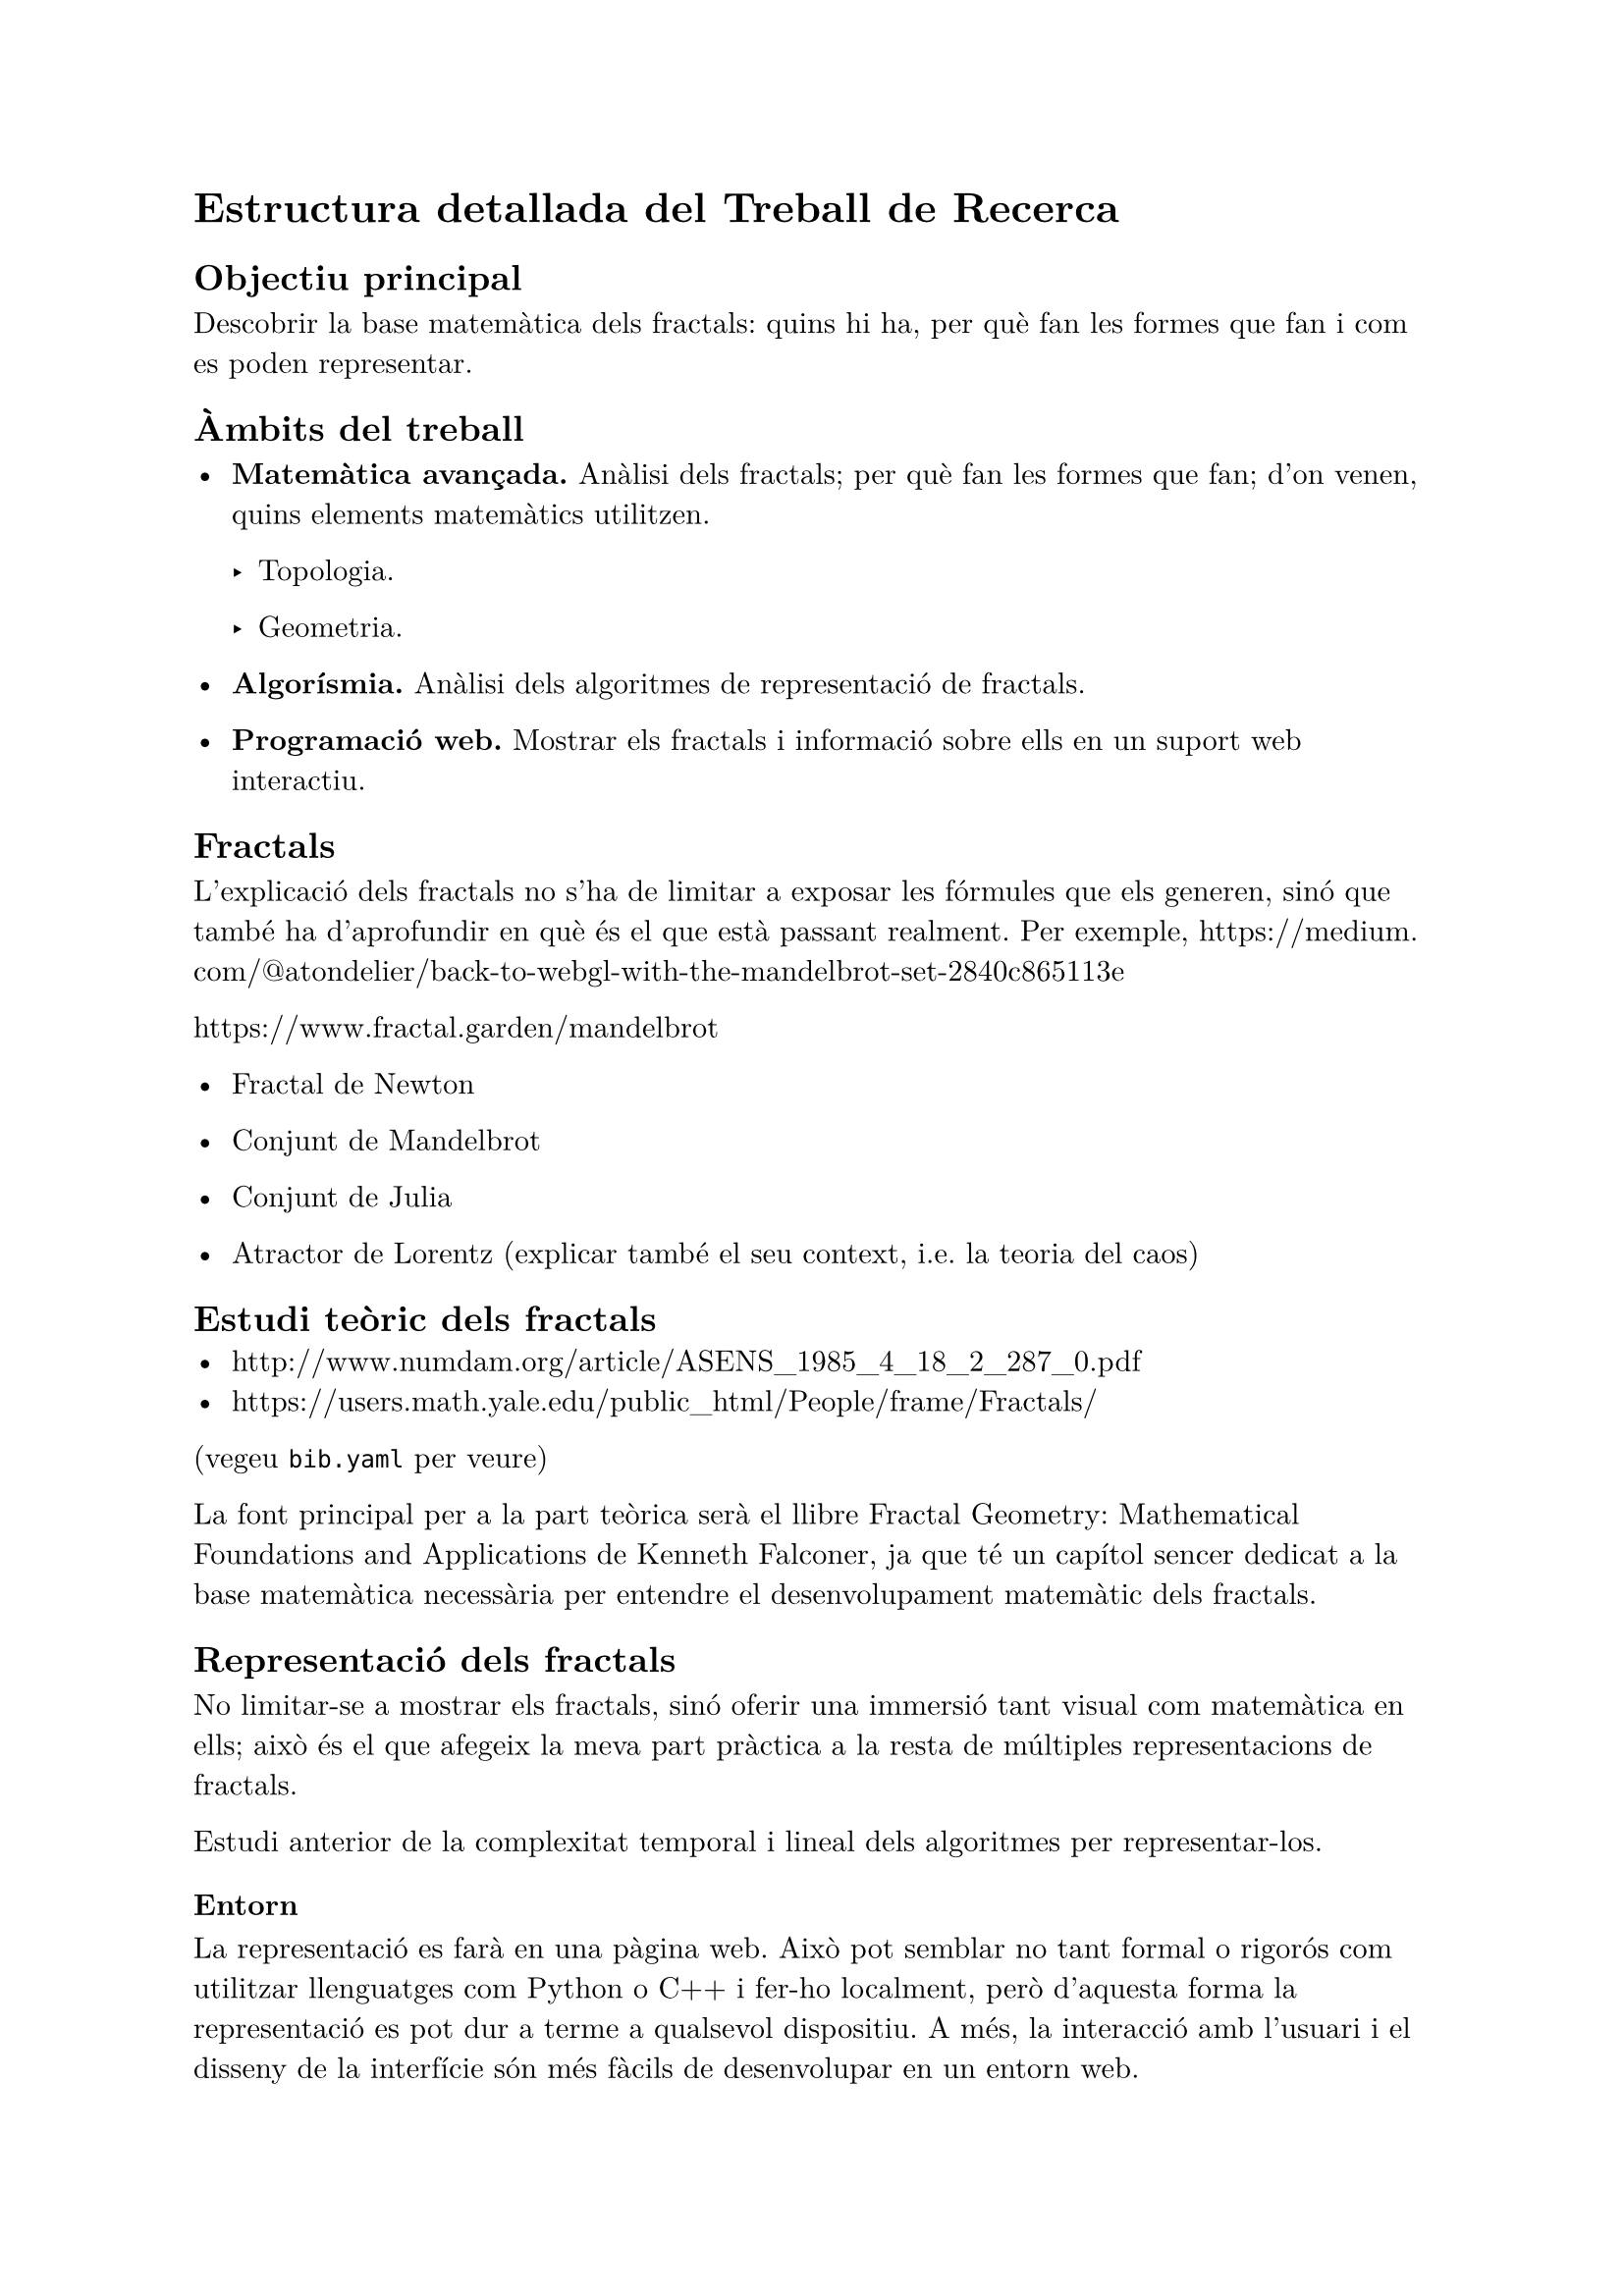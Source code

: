 #set text(font: "New Computer Modern", lang: "ca")

= Estructura detallada del Treball de Recerca

== Objectiu principal

Descobrir la base matemàtica dels fractals: quins hi ha, per què fan les formes que fan i com es poden representar.

== Àmbits del treball

- *Matemàtica avançada.* Anàlisi dels fractals; per què fan les formes que fan; d'on venen, quins elements matemàtics utilitzen.

  - Topologia.

  - Geometria.

- *Algorísmia.* Anàlisi dels algoritmes de representació de fractals.

- *Programació web.* Mostrar els fractals i informació sobre ells en un suport web interactiu.


== Fractals

L'explicació dels fractals no s'ha de limitar a exposar les fórmules que els generen, sinó que també ha d'aprofundir en què és el que està passant realment. Per exemple, https://medium.com/@atondelier/back-to-webgl-with-the-mandelbrot-set-2840c865113e

https://www.fractal.garden/mandelbrot

- Fractal de Newton

- Conjunt de Mandelbrot

- Conjunt de Julia

- Atractor de Lorentz (explicar també el seu context, i.e. la teoria del caos)

== Estudi teòric dels fractals
- http://www.numdam.org/article/ASENS_1985_4_18_2_287_0.pdf
- https://users.math.yale.edu/public_html/People/frame/Fractals/
(vegeu `bib.yaml` per veure)

La font principal per a la part teòrica serà el llibre Fractal Geometry: Mathematical Foundations and Applications de Kenneth Falconer, ja que té un capítol sencer dedicat a la base matemàtica necessària per entendre el desenvolupament matemàtic dels fractals.

== Representació dels fractals
No limitar-se a mostrar els fractals, sinó oferir una immersió tant visual com matemàtica en ells; això és el que afegeix la meva part pràctica a la resta de múltiples representacions de fractals.

Estudi anterior de la complexitat temporal i lineal dels algoritmes per representar-los.

=== Entorn
La representació es farà en una pàgina web. Això pot semblar no tant formal o rigorós com utilitzar llenguatges com Python o C++ i fer-ho localment, però d'aquesta forma la representació es pot dur a terme a qualsevol dispositiu. A més, la interacció amb l'usuari i el disseny de la interfície són més fàcils de desenvolupar en un entorn web.

Es farà en TypeScript, ja que la comprovació estàtica de tipus és indubtablement millor.

=== Mètode de generació dels gràfics

He explorat Three.js, però Utilitzar Three.js per a una representació plana pot afectar el rendiment, així que he cercat altres _frameworks_ per a dues dimensions. He explorat l'ús de Pixi.js, que sembla que és el més utilitzat. Aquest, però, no està del tot adaptat per a ser usat per a un renderitzat pixel per pixel.

És important que la representació dels fractals utilitzi els mètodes més eficients. Per aquest motiu, potser no és adequat l'ús d'una llibreria. El cert _overhead_ que afegeixen les llibreries com Pixi.js fa pensar que* la millor opció és utilitzar directament la API de WebGL* (també hi ha WebGPU, que aprofita la potència de les targetes gràfiques més modernes, però la seva compatibilitat és reduïda). A més, el fet de fer-ho tot des de zero també és una forma d'aprendre més.


